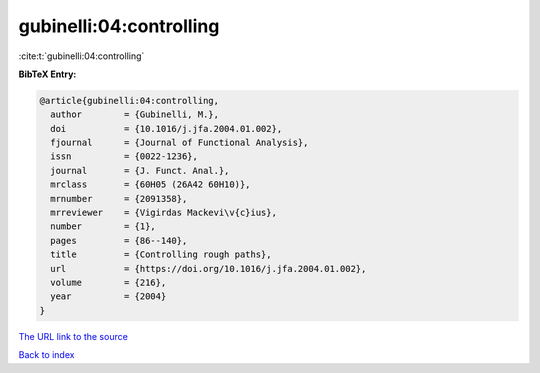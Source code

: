gubinelli:04:controlling
========================

:cite:t:`gubinelli:04:controlling`

**BibTeX Entry:**

.. code-block:: bibtex

   @article{gubinelli:04:controlling,
     author        = {Gubinelli, M.},
     doi           = {10.1016/j.jfa.2004.01.002},
     fjournal      = {Journal of Functional Analysis},
     issn          = {0022-1236},
     journal       = {J. Funct. Anal.},
     mrclass       = {60H05 (26A42 60H10)},
     mrnumber      = {2091358},
     mrreviewer    = {Vigirdas Mackevi\v{c}ius},
     number        = {1},
     pages         = {86--140},
     title         = {Controlling rough paths},
     url           = {https://doi.org/10.1016/j.jfa.2004.01.002},
     volume        = {216},
     year          = {2004}
   }
`The URL link to the source <https://doi.org/10.1016/j.jfa.2004.01.002>`_


`Back to index <../By-Cite-Keys.html>`_
